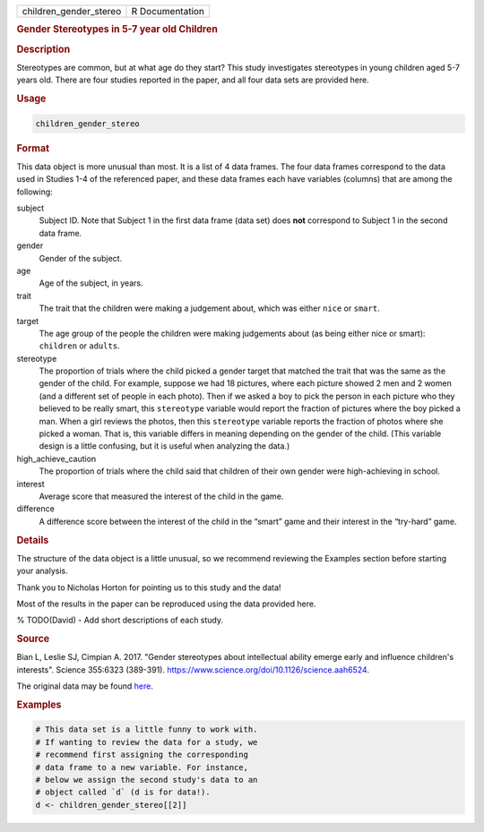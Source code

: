 .. container::

   ====================== ===============
   children_gender_stereo R Documentation
   ====================== ===============

   .. rubric:: Gender Stereotypes in 5-7 year old Children
      :name: children_gender_stereo

   .. rubric:: Description
      :name: description

   Stereotypes are common, but at what age do they start? This study
   investigates stereotypes in young children aged 5-7 years old. There
   are four studies reported in the paper, and all four data sets are
   provided here.

   .. rubric:: Usage
      :name: usage

   .. code:: R

      children_gender_stereo

   .. rubric:: Format
      :name: format

   This data object is more unusual than most. It is a list of 4 data
   frames. The four data frames correspond to the data used in Studies
   1-4 of the referenced paper, and these data frames each have
   variables (columns) that are among the following:

   subject
      Subject ID. Note that Subject 1 in the first data frame (data set)
      does **not** correspond to Subject 1 in the second data frame.

   gender
      Gender of the subject.

   age
      Age of the subject, in years.

   trait
      The trait that the children were making a judgement about, which
      was either ``nice`` or ``smart``.

   target
      The age group of the people the children were making judgements
      about (as being either nice or smart): ``children`` or ``adults``.

   stereotype
      The proportion of trials where the child picked a gender target
      that matched the trait that was the same as the gender of the
      child. For example, suppose we had 18 pictures, where each picture
      showed 2 men and 2 women (and a different set of people in each
      photo). Then if we asked a boy to pick the person in each picture
      who they believed to be really smart, this ``stereotype`` variable
      would report the fraction of pictures where the boy picked a man.
      When a girl reviews the photos, then this ``stereotype`` variable
      reports the fraction of photos where she picked a woman. That is,
      this variable differs in meaning depending on the gender of the
      child. (This variable design is a little confusing, but it is
      useful when analyzing the data.)

   high_achieve_caution
      The proportion of trials where the child said that children of
      their own gender were high-achieving in school.

   interest
      Average score that measured the interest of the child in the game.

   difference
      A difference score between the interest of the child in the
      “smart” game and their interest in the “try-hard” game.

   .. rubric:: Details
      :name: details

   The structure of the data object is a little unusual, so we recommend
   reviewing the Examples section before starting your analysis.

   Thank you to Nicholas Horton for pointing us to this study and the
   data!

   Most of the results in the paper can be reproduced using the data
   provided here.

   % TODO(David) - Add short descriptions of each study.

   .. rubric:: Source
      :name: source

   Bian L, Leslie SJ, Cimpian A. 2017. "Gender stereotypes about
   intellectual ability emerge early and influence children's
   interests". Science 355:6323 (389-391).
   https://www.science.org/doi/10.1126/science.aah6524.

   The original data may be found
   `here <https://osf.io/yund6/?view_only=9a8505d4e87b456a89f255b43e21234e>`__.

   .. rubric:: Examples
      :name: examples

   .. code:: R

      # This data set is a little funny to work with.
      # If wanting to review the data for a study, we
      # recommend first assigning the corresponding
      # data frame to a new variable. For instance,
      # below we assign the second study's data to an
      # object called `d` (d is for data!).
      d <- children_gender_stereo[[2]]
